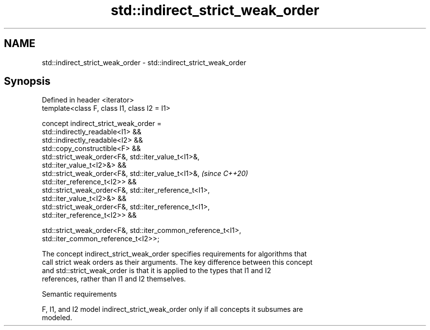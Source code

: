 .TH std::indirect_strict_weak_order 3 "2021.11.17" "http://cppreference.com" "C++ Standard Libary"
.SH NAME
std::indirect_strict_weak_order \- std::indirect_strict_weak_order

.SH Synopsis
   Defined in header <iterator>
   template<class F, class I1, class I2 = I1>

   concept indirect_strict_weak_order =
     std::indirectly_readable<I1> &&
     std::indirectly_readable<I2> &&
     std::copy_constructible<F> &&
     std::strict_weak_order<F&, std::iter_value_t<I1>&,
   std::iter_value_t<I2>&> &&
     std::strict_weak_order<F&, std::iter_value_t<I1>&,                   \fI(since C++20)\fP
   std::iter_reference_t<I2>> &&
     std::strict_weak_order<F&, std::iter_reference_t<I1>,
   std::iter_value_t<I2>&> &&
     std::strict_weak_order<F&, std::iter_reference_t<I1>,
   std::iter_reference_t<I2>> &&

     std::strict_weak_order<F&, std::iter_common_reference_t<I1>,
   std::iter_common_reference_t<I2>>;

   The concept indirect_strict_weak_order specifies requirements for algorithms that
   call strict weak orders as their arguments. The key difference between this concept
   and std::strict_weak_order is that it is applied to the types that I1 and I2
   references, rather than I1 and I2 themselves.

   Semantic requirements

   F, I1, and I2 model indirect_strict_weak_order only if all concepts it subsumes are
   modeled.
